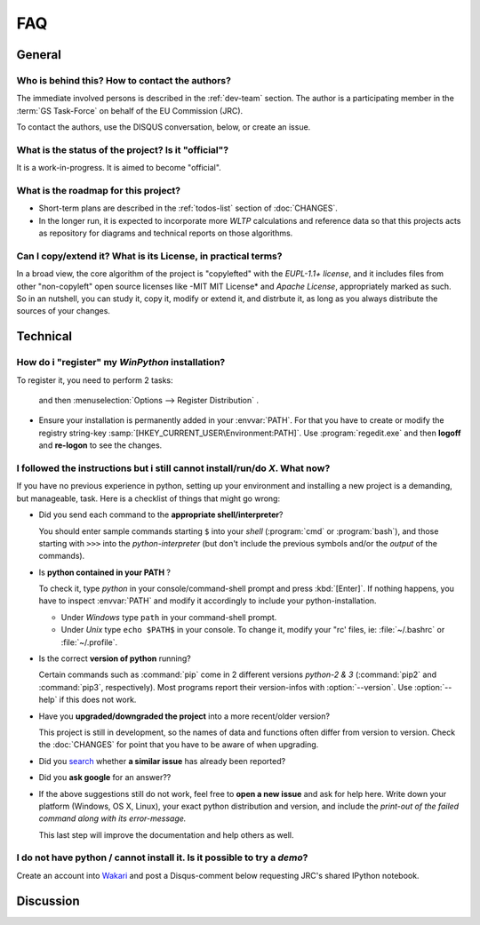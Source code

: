 ===
FAQ
===

General
=======

Who is behind this?  How to contact the authors?
------------------------------------------------
The immediate involved persons is described in the :ref:`dev-team` section.
The author is a participating member in the :term:`GS Task-Force` on behalf of the EU Commission (JRC).

To contact the authors, use the DISQUS conversation, below, or create an issue.


What is the status of the project? Is it "official"?
----------------------------------------------------
It is a work-in-progress.  It is aimed to become "official".


What is the roadmap for this project?
-------------------------------------
- Short-term plans are described in the :ref:`todos-list` section of :doc:`CHANGES`.

- In the longer run, it is expected to incorporate more *WLTP* calculations and reference data so that
  this projects acts as repository for diagrams and technical reports on those algorithms.


Can I copy/extend it?  What is its License, in practical terms?
---------------------------------------------------------------
In a broad view, the core algorithm of the project is "copylefted" with
the *EUPL-1.1+ license*, and it includes files from other "non-copyleft" open source licenses like
-MIT MIT License* and *Apache License*, appropriately marked as such.  So in an nutshell, you can study it,
copy it, modify or extend it, and distrbute it, as long as you always distribute the sources of your changes.


Technical
=========
How do i "register" my *WinPython* installation?
------------------------------------------------
To register it, you need to perform 2 tasks: 

  and then :menuselection:`Options --> Register Distribution` .
- Ensure your installation is permanently added in your :envvar:`PATH`.
  For that you have to create or modify the registry string-key :samp:`[HKEY_CURRENT_USER\Environment:PATH]`.
  Use :program:`regedit.exe` and then **logoff** and **re-logon** to see the changes.


I followed the instructions but i still cannot install/run/do *X*.  What now?
-----------------------------------------------------------------------------
If you have no previous experience in python, setting up your environment and installing a new project
is a demanding, but manageable, task.  Here is a checklist of things that might go wrong:

- Did you send each command to the **appropriate shell/interpreter**?

  You should enter sample commands starting ``$`` into your *shell* (:program:`cmd` or :program:`bash`),
  and those starting with ``>>>`` into the *python-interpreter*
  (but don't include the previous symbols and/or the *output* of the commands).


- Is **python contained in your PATH** ?

  To check it, type `python` in your console/command-shell prompt and press :kbd:`[Enter]`.
  If nothing happens, you have to inspect :envvar:`PATH` and modify it accordingly to include your 
  python-installation. 
  
  - Under *Windows* type ``path`` in your command-shell prompt.
  - Under *Unix* type ``echo $PATH$`` in your console. 
    To change it, modify your "rc' files, ie: :file:`~/.bashrc` or :file:`~/.profile`.
  

- Is the correct **version of python** running?

  Certain commands such as :command:`pip` come in 2 different versions *python-2 & 3*
  (:command:`pip2` and :command:`pip3`, respectively).  Most programs report their version-infos
  with :option:`--version`.
  Use :option:`--help` if this does not work.


- Have you **upgraded/downgraded the project** into a more recent/older version?

  This project is still in development, so the names of data and functions often differ from version to version.
  Check the :doc:`CHANGES` for point that you have to be aware of when upgrading.


- Did you `search <https://github.com/JRCSTU/wltp/issues>`_ whether **a similar issue** has already been reported?

- Did you **ask google** for an answer??

- If the above suggestions still do not work, feel free to **open a new issue** and ask for help here.
  Write down your platform (Windows, OS X, Linux), your exact python distribution
  and version, and include the *print-out of the failed command along with its error-message.*

  This last step will improve the documentation and help others as well.


I do not have python / cannot install it.  Is it possible to try a *demo*?
--------------------------------------------------------------------------
Create an account into `Wakari <https://wakari.io/>`_ and post a Disqus-comment below
requesting JRC's shared IPython notebook.


Discussion
==========
.. raw:: html

    <div id="disqus_thread"></div>
    <script type="text/javascript">
        /* * * CONFIGURATION VARIABLES: EDIT BEFORE PASTING INTO YOUR WEBPAGE * * */
        var disqus_shortname = 'wltp';
        var disqus_identifier = 'site.faq';
        var disqus_title = 'wltp: Frequently Asked Questions';

        /* * * DON'T EDIT BELOW THIS LINE * * */
        (function() {
            var dsq = document.createElement('script'); dsq.type = 'text/javascript'; dsq.async = true;
            dsq.src = '//' + disqus_shortname + '.disqus.com/embed.js';
            (document.getElementsByTagName('head')[0] || document.getElementsByTagName('body')[0]).appendChild(dsq);
        })();
    </script>
    <noscript>Please enable JavaScript to view the <a href="http://disqus.com/?ref_noscript">comments powered by Disqus.</a></noscript>
